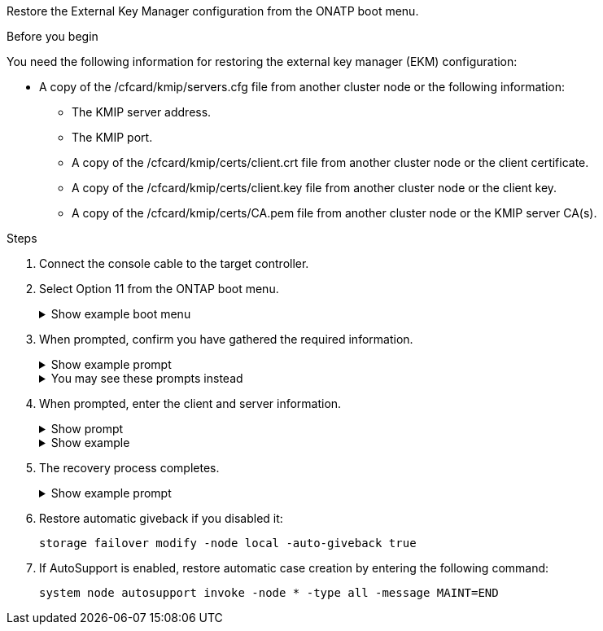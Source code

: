 Restore the External Key Manager configuration from the ONATP boot menu.

.Before you begin

You need the following information for restoring the external key manager (EKM) configuration:

** A copy of the /cfcard/kmip/servers.cfg file from another cluster node or the following information:
*** The KMIP server address.
*** The KMIP port.
*** A copy of the /cfcard/kmip/certs/client.crt file from another cluster node or the client certificate.
*** A copy of the /cfcard/kmip/certs/client.key file from another cluster node or the client key.
*** A copy of the /cfcard/kmip/certs/CA.pem file from another cluster node or the KMIP server CA(s).

.Steps

. Connect the console cable to the target controller.

. Select Option 11 from the ONTAP boot menu.

+

.Show example boot menu
[%collapsible]
====
....

(1)  Normal Boot.
(2)  Boot without /etc/rc.
(3)  Change password.
(4)  Clean configuration and initialize all disks.
(5)  Maintenance mode boot.
(6)  Update flash from backup config.
(7)  Install new software first.
(8)  Reboot node.
(9)  Configure Advanced Drive Partitioning.
(10) Set Onboard Key Manager recovery secrets.
(11) Configure node for external key management.
Selection (1-11)? 11
....

====

+

. When prompted, confirm you have gathered the required information.

+

.Show example prompt
[%collapsible]
====
....
Do you have a copy of the /cfcard/kmip/certs/client.crt file? {y/n} 
Do you have a copy of the /cfcard/kmip/certs/client.key file? {y/n}
Do you have a copy of the /cfcard/kmip/certs/CA.pem file? {y/n}
Do you have a copy of the /cfcard/kmip/servers.cfg file? {y/n}
....
====

+

.You may see these prompts instead
[%collapsible]
====
....
Do you have a copy of the /cfcard/kmip/servers.cfg file? {y/n}
Do you know the KMIP server address? {y/n}
Do you know the KMIP Port? {y/n}
....
====
+

. When prompted, enter the client and server information.

+

.Show prompt
[%collapsible]
====
....
Enter the client certificate (client.crt) file contents:
Enter the client key (client.key) file contents:
Enter the KMIP server CA(s) (CA.pem) file contents:
Enter the server configuration (servers.cfg) file contents:
....
====

+
.Show example
[%collapsible]
====
....
Enter the client certificate (client.crt) file contents:
-----BEGIN CERTIFICATE-----
<certificate_value>
-----END CERTIFICATE-----

Enter the client key (client.key) file contents:
-----BEGIN RSA PRIVATE KEY-----
<key_value>
-----END RSA PRIVATE KEY-----

Enter the KMIP server CA(s) (CA.pem) file contents:
-----BEGIN CERTIFICATE-----
<certificate_value>
-----END CERTIFICATE-----

Enter the IP address for the KMIP server: 10.10.10.10
Enter the port for the KMIP server [5696]:

System is ready to utilize external key manager(s).
Trying to recover keys from key servers....
kmip_init: configuring ports
Running command '/sbin/ifconfig e0M'
..
..
kmip_init: cmd: ReleaseExtraBSDPort e0M
....


====

. The recovery process completes.


+
.Show example prompt
[%collapsible]
====
....


System is ready to utilize external key manager(s).
Trying to recover keys from key servers....
Performing initialization of OpenSSL
Successfully recovered keymanager secrets.

....



. Select option 1 from the boot menu to continue booting into ONTAP.

+
....

***********************************************************************************
* Select option "(1) Normal Boot." to complete the recovery process.
*
***********************************************************************************


(1)  Normal Boot.
(2)  Boot without /etc/rc.
(3)  Change password.
(4)  Clean configuration and initialize all disks.
(5)  Maintenance mode boot.
(6)  Update flash from backup config.
(7)  Install new software first.
(8)  Reboot node.
(9)  Configure Advanced Drive Partitioning.
(10) Set Onboard Key Manager recovery secrets.
(11) Configure node for external key management.
Selection (1-11)? 1

....
====
+


. Restore automatic giveback if you disabled it:
+
`storage failover modify -node local -auto-giveback true`

. If AutoSupport is enabled, restore automatic case creation by entering  the following command:
+
`system node autosupport invoke -node * -type all -message MAINT=END`


